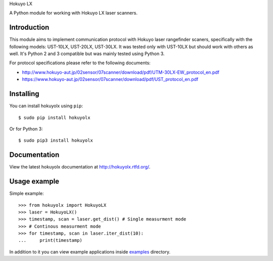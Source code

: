 Hokuyo LX

A Python module for working with Hokuyo LX laser scanners.

.. image:: https://readthedocs.org/projects/hokuyolx/badge/?version=latest
    :target: http://hokuyolx.readthedocs.org/en/latest/?badge=latest
    :alt: Documentation Status

.. image:: https://img.shields.io/pypi/v/hokuyolx.svg
    :target: https://pypi.python.org/pypi/hokuyolx
    :alt: PyPI version

============
Introduction
============

This module aims to implement communication protocol with Hokuyo
laser rangefinder scaners, specifically with the following models:
UST-10LX, UST-20LX, UST-30LX.
It was tested only with UST-10LX but should work with others as well.
It's Python 2 and 3 compatible but was mainly tested using Python 3.

For protocol specifications please refer to the following documents:

- http://www.hokuyo-aut.jp/02sensor/07scanner/download/pdf/UTM-30LX-EW_protocol_en.pdf

- https://www.hokuyo-aut.jp/02sensor/07scanner/download/pdf/UST_protocol_en.pdf

==========
Installing
==========

You can install hokuyolx using ``pip``::

    $ sudo pip install hokuyolx

Or for Python 3::

    $ sudo pip3 install hokuyolx

=============
Documentation
=============

View the latest hokuyolx documentation at http://hokuyolx.rtfd.org/.

=============
Usage example
=============

Simple example::

    >>> from hokuyolx import HokuyoLX
    >>> laser = HokuyoLX()
    >>> timestamp, scan = laser.get_dist() # Single measurment mode
    >>> # Continous measurment mode
    >>> for timestamp, scan in laser.iter_dist(10):
    ...     print(timestamp)

In addition to it you can view example applications inside
`examples <https://github.com/SkRobo/hokuyolx/tree/master/examples>`_ directory.
